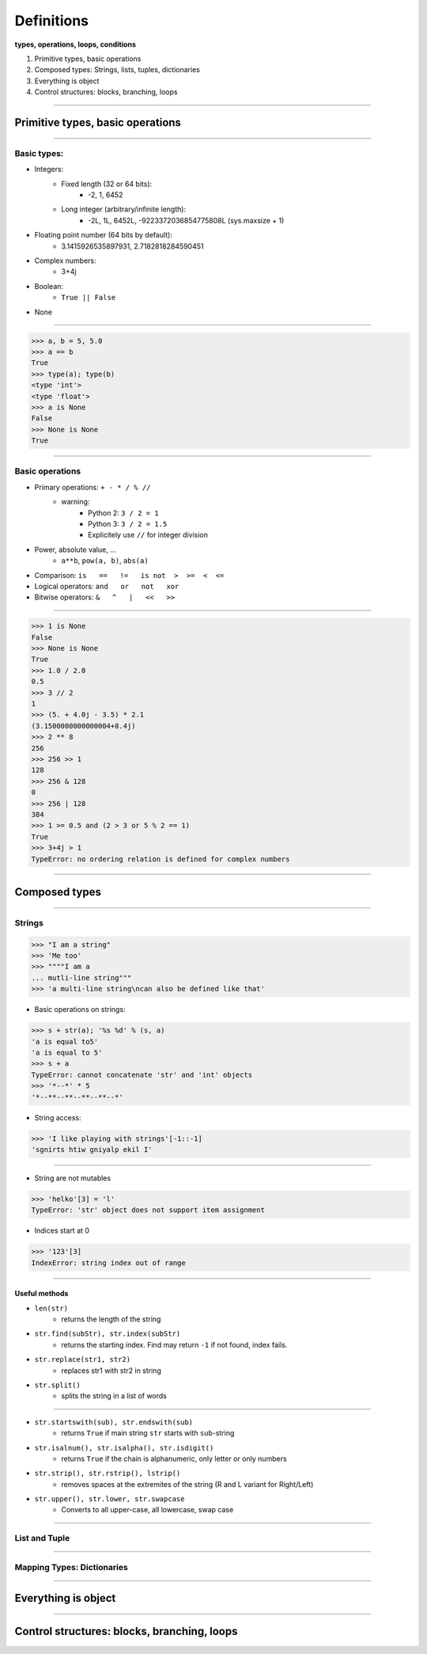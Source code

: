 Definitions
===========

**types, operations, loops, conditions**

1. Primitive types, basic operations
2. Composed types: Strings, lists, tuples, dictionaries
3. Everything is object
4. Control structures: blocks, branching, loops

----

Primitive types, basic operations
---------------------------------

----

Basic types:
^^^^^^^^^^^^

- Integers:
    - Fixed length (32 or 64 bits): 
        - -2, 1, 6452
    - Long integer (arbitrary/infinite length):  
        - -2L, 1L, 6452L, -9223372036854775808L (sys.maxsize + 1)

- Floating point number (64 bits by default):
    - 3.1415926535897931, 2.7182818284590451

- Complex numbers:
    - 3+4j 

- Boolean:  
    - ``True || False``

- None

----

.. code-block:: python
    
    >>> a, b = 5, 5.0
    >>> a == b
    True
    >>> type(a); type(b)
    <type 'int'>
    <type 'float'>
    >>> a is None
    False
    >>> None is None
    True

----

Basic operations
^^^^^^^^^^^^^^^^

- Primary operations: ``+ - * / % //``
    - warning: 
        - Python 2: ``3 / 2 = 1``
        - Python 3: ``3 / 2 = 1.5``
        - Explicitely use ``//`` for integer division

- Power, absolute value, …
    - ``a**b``, ``pow(a, b)``, ``abs(a)``

- Comparison: ``is   ==   !=   is not  >  >=  <  <=``

- Logical operators: ``and   or   not   xor``

- Bitwise operators: ``&   ^   |   <<   >>``
 

----

.. code-block:: python
    
    >>> 1 is None
    False
    >>> None is None
    True
    >>> 1.0 / 2.0
    0.5
    >>> 3 // 2
    1
    >>> (5. + 4.0j - 3.5) * 2.1
    (3.1500000000000004+8.4j)
    >>> 2 ** 8
    256
    >>> 256 >> 1
    128
    >>> 256 & 128
    0
    >>> 256 | 128
    384
    >>> 1 >= 0.5 and (2 > 3 or 5 % 2 == 1)
    True
    >>> 3+4j > 1
    TypeError: no ordering relation is defined for complex numbers

----

Composed types
--------------

----

Strings
^^^^^^^

.. code-block:: python
    
    >>> "I am a string"
    >>> 'Me too'
    >>> """"I am a 
    ... mutli-line string""" 
    >>> 'a multi-line string\ncan also be defined like that'

- Basic operations on strings:

.. code-block:: python
    
    >>> s + str(a); '%s %d' % (s, a)
    'a is equal to5'
    'a is equal to 5'
    >>> s + a
    TypeError: cannot concatenate 'str' and 'int' objects
    >>> '*--*' * 5
    '*--**--**--**--**--*'
    
- String access:

.. code-block:: python
    
    >>> 'I like playing with strings'[-1::-1]
    'sgnirts htiw gniyalp ekil I'

----


- String are not mutables

.. code-block:: python
        
    >>> 'helko'[3] = 'l'
    TypeError: 'str' object does not support item assignment

- Indices start at 0

.. code-block:: python
    
    >>> '123'[3]
    IndexError: string index out of range

----

Useful methods
""""""""""""""

- ``len(str)``
    - returns the length of the string
- ``str.find(subStr), str.index(subStr)`` 
    - returns the starting index. Find may return ``-1`` if not found, index fails.
- ``str.replace(str1, str2)`` 
    - replaces str1 with str2 in string 
- ``str.split()`` 
    - splits the string in a list of words

----

- ``str.startswith(sub), str.endswith(sub)`` 
    - returns ``True`` if main string ``str`` starts with ``sub``-string
- ``str.isalnum(), str.isalpha(), str.isdigit()`` 
    - returns ``True`` if the chain is alphanumeric, only letter or only numbers
- ``str.strip(), str.rstrip(), lstrip()`` 
    - removes spaces at the extremites of the string (R and L variant for Right/Left)
- ``str.upper(), str.lower, str.swapcase`` 
    - Converts to all upper-case, all lowercase, swap case


----


List and Tuple
^^^^^^^^^^^^^^

----

Mapping Types: Dictionaries
^^^^^^^^^^^^^^^^^^^^^^^^^^^

----

Everything is object
--------------------

----

Control structures: blocks, branching, loops
--------------------------------------------


